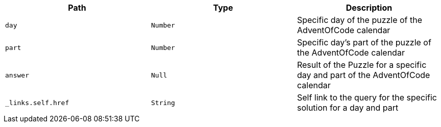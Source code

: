 |===
|Path|Type|Description

|`+day+`
|`+Number+`
|Specific day of the puzzle of the AdventOfCode calendar

|`+part+`
|`+Number+`
|Specific day's part of the puzzle of the AdventOfCode calendar

|`+answer+`
|`+Null+`
|Result of the Puzzle for a specific day and part of the AdventOfCode calendar

|`+_links.self.href+`
|`+String+`
|Self link to the query for the specific solution for a day and part

|===